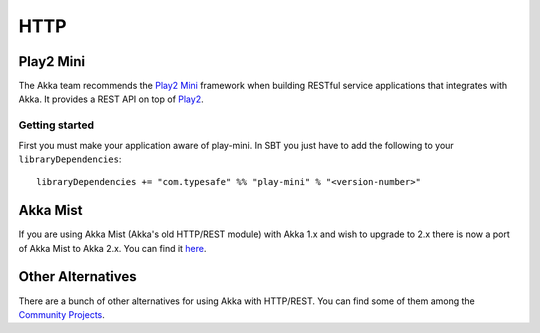 .. _http-module:

HTTP
####

Play2 Mini
==========

The Akka team recommends the `Play2 Mini <https://github.com/typesafehub/play2-mini>`_ framework when building RESTful
service applications that integrates with Akka. It provides a REST API on top of `Play2 <https://github.com/playframework/Play20/>`_.

Getting started
---------------

First you must make your application aware of play-mini.
In SBT you just have to add the following to your ``libraryDependencies``::

  libraryDependencies += "com.typesafe" %% "play-mini" % "<version-number>"

Akka Mist
=========

If you are using Akka Mist (Akka's old HTTP/REST module) with Akka 1.x and wish to upgrade to 2.x
there is now a port of Akka Mist to Akka 2.x. You can find it `here <https://github.com/thenewmotion/akka-http>`_.

Other Alternatives
==================

There are a bunch of other alternatives for using Akka with HTTP/REST. You can find some of them
among the `Community Projects <http://akka.io/community>`_.
